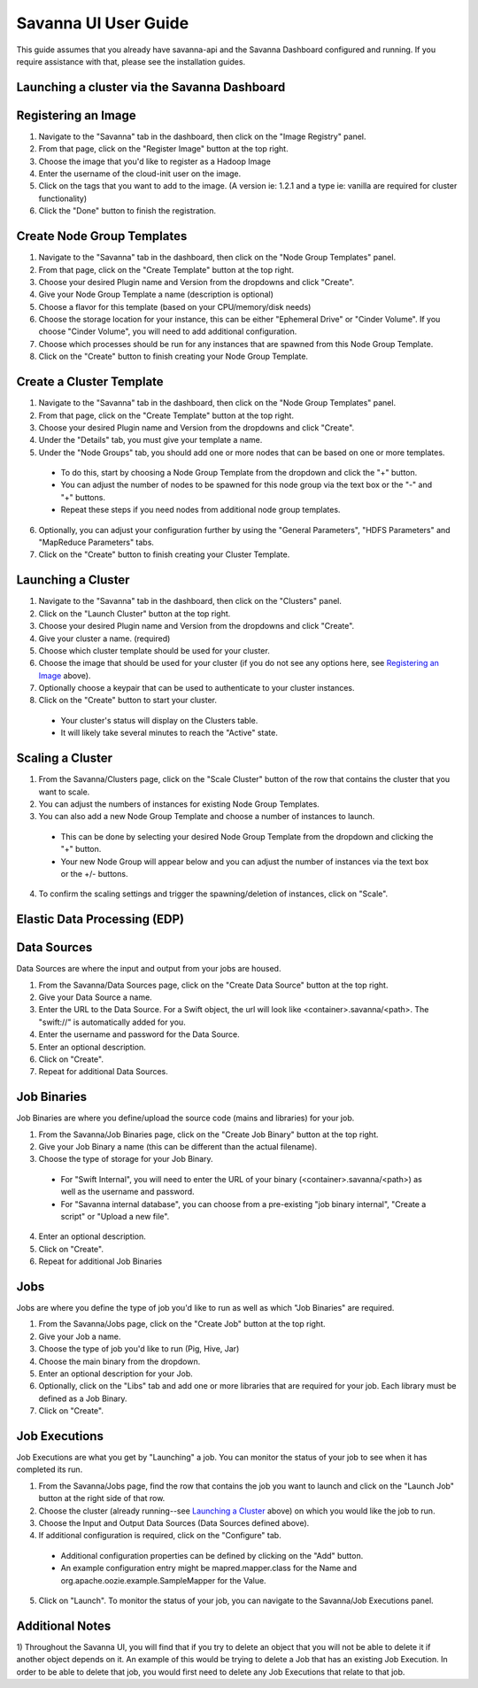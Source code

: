 Savanna UI User Guide
=====================

This guide assumes that you already have savanna-api and the Savanna Dashboard configured and running.
If you require assistance with that, please see the installation guides.

Launching a cluster via the Savanna Dashboard
---------------------------------------------
Registering an Image
--------------------

1) Navigate to the "Savanna" tab in the dashboard, then click on the "Image Registry" panel.

2) From that page, click on the "Register Image" button at the top right.

3) Choose the image that you'd like to register as a Hadoop Image

4) Enter the username of the cloud-init user on the image.

5) Click on the tags that you want to add to the image. (A version ie: 1.2.1 and a type ie: vanilla are required for cluster functionality)

6) Click the "Done" button to finish the registration.

Create Node Group Templates
---------------------------

1) Navigate to the "Savanna" tab in the dashboard, then click on the "Node Group Templates" panel.

2) From that page, click on the "Create Template" button at the top right.

3) Choose your desired Plugin name and Version from the dropdowns and click "Create".

4) Give your Node Group Template a name (description is optional)

5) Choose a flavor for this template (based on your CPU/memory/disk needs)

6) Choose the storage location for your instance, this can be either "Ephemeral Drive" or "Cinder Volume".  If you choose "Cinder Volume", you will need to add additional configuration.

7) Choose which processes should be run for any instances that are spawned from this Node Group Template.

8) Click on the "Create" button to finish creating your Node Group Template.

Create a Cluster Template
-------------------------

1) Navigate to the "Savanna" tab in the dashboard, then click on the "Node Group Templates" panel.

2) From that page, click on the "Create Template" button at the top right.

3) Choose your desired Plugin name and Version from the dropdowns and click "Create".

4) Under the "Details" tab, you must give your template a name.

5) Under the "Node Groups" tab, you should add one or more nodes that can be based on one or more templates.

  - To do this, start by choosing a Node Group Template from the dropdown and click the "+" button.
  - You can adjust the number of nodes to be spawned for this node group via the text box or the "-" and "+" buttons.
  - Repeat these steps if you need nodes from additional node group templates.

6) Optionally, you can adjust your configuration further by using the "General Parameters", "HDFS Parameters" and "MapReduce Parameters" tabs.

7) Click on the "Create" button to finish creating your Cluster Template.

Launching a Cluster
-------------------

1) Navigate to the "Savanna" tab in the dashboard, then click on the "Clusters" panel.

2) Click on the "Launch Cluster" button at the top right.

3) Choose your desired Plugin name and Version from the dropdowns and click "Create".

4) Give your cluster a name. (required)

5) Choose which cluster template should be used for your cluster.

6) Choose the image that should be used for your cluster (if you do not see any options here, see `Registering an Image`_ above).

7) Optionally choose a keypair that can be used to authenticate to your cluster instances.

8) Click on the "Create" button to start your cluster.

  - Your cluster's status will display on the Clusters table.
  - It will likely take several minutes to reach the "Active" state.

Scaling a Cluster
-----------------
1) From the Savanna/Clusters page, click on the "Scale Cluster" button of the row that contains the cluster that you want to scale.

2) You can adjust the numbers of instances for existing Node Group Templates.

3) You can also add a new Node Group Template and choose a number of instances to launch.

  - This can be done by selecting your desired Node Group Template from the dropdown and clicking the "+" button.
  - Your new Node Group will appear below and you can adjust the number of instances via the text box or the +/- buttons.

4) To confirm the scaling settings and trigger the spawning/deletion of instances, click on "Scale".

Elastic Data Processing (EDP)
-----------------------------
Data Sources
------------
Data Sources are where the input and output from your jobs are housed.

1) From the Savanna/Data Sources page, click on the "Create Data Source" button at the top right.

2) Give your Data Source a name.

3) Enter the URL to the Data Source.  For a Swift object, the url will look like <container>.savanna/<path>.  The "swift://" is automatically added for you.

4) Enter the username and password for the Data Source.

5) Enter an optional description.

6) Click on "Create".

7) Repeat for additional Data Sources.

Job Binaries
------------
Job Binaries are where you define/upload the source code (mains and libraries) for your job.

1) From the Savanna/Job Binaries page, click on the "Create Job Binary" button at the top right.

2) Give your Job Binary a name (this can be different than the actual filename).

3) Choose the type of storage for your Job Binary.

  - For "Swift Internal", you will need to enter the URL of your binary (<container>.savanna/<path>) as well as the username and password.
  - For "Savanna internal database", you can choose from a pre-existing "job binary internal", "Create a script" or "Upload a new file".

4) Enter an optional description.

5) Click on "Create".

6) Repeat for additional Job Binaries

Jobs
----
Jobs are where you define the type of job you'd like to run as well as which "Job Binaries" are required.

1) From the Savanna/Jobs page, click on the "Create Job" button at the top right.

2) Give your Job a name.

3) Choose the type of job you'd like to run (Pig, Hive, Jar)

4) Choose the main binary from the dropdown.

5) Enter an optional description for your Job.

6) Optionally, click on the "Libs" tab and add one or more libraries that are required for your job.  Each library must be defined as a Job Binary.

7) Click on "Create".

Job Executions
--------------
Job Executions are what you get by "Launching" a job.  You can monitor the status of your job to see when it has completed its run.

1) From the Savanna/Jobs page, find the row that contains the job you want to launch and click on the "Launch Job" button at the right side of that row.

2) Choose the cluster (already running--see `Launching a Cluster`_ above) on which you would like the job to run.

3) Choose the Input and Output Data Sources (Data Sources defined above).

4) If additional configuration is required, click on the "Configure" tab.

  - Additional configuration properties can be defined by clicking on the "Add" button.
  - An example configuration entry might be mapred.mapper.class for the Name and org.apache.oozie.example.SampleMapper for the Value.

5) Click on "Launch".  To monitor the status of your job, you can navigate to the Savanna/Job Executions panel.

Additional Notes
----------------
1) Throughout the Savanna UI, you will find that if you try to delete an object that you will not be able to delete it if another object depends on it.
An example of this would be trying to delete a Job that has an existing Job Execution.  In order to be able to delete that job, you would first need to delete any Job Executions that relate to that job.

